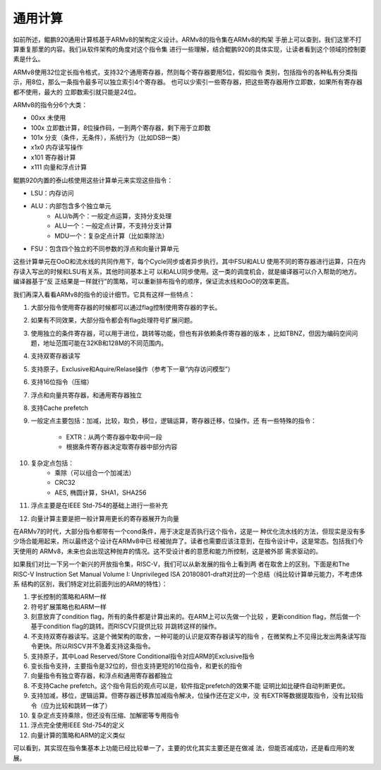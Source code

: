 .. Copyright by Kenneth Lee. 2020. All Right Reserved.

通用计算
========

如前所述，鲲鹏920通用计算核基于ARMv8的架构定义设计。ARMv8的指令集在ARMv8的构架
手册上可以查到，我们这里不打算重复那里的内容。我们从软件架构的角度对这个指令集
进行一些理解，结合鲲鹏920的具体实现，让读者看到这个领域的控制要素是什么。

ARMv8使用32位定长指令格式，支持32个通用寄存器，然则每个寄存器要用5位，假如指令
类别，包括指令的各种私有分类指示，用8位，那么一条指令最多可以独立索引4个寄存器。
也可以少索引一些寄存器，把这些寄存器用作立即数，如果所有寄存器都不使用，最大的
立即数索引就只能是24位。

ARMv8的指令分6个大类：

* 00xx 未使用
* 100x 立即数计算，8位操作码，一到两个寄存器，剩下用于立即数
* 101x 分支（条件，无条件），系统行为（比如DSB一类）
* x1x0 内存读写操作
* x101 寄存器计算
* x111 向量和浮点计算

鲲鹏920内置的泰山核使用这些计算单元来实现这些指令：

* LSU：内存访问
* ALU：内部包含多个独立单元
        * ALU/b两个：一般定点运算，支持分支处理
        * ALU一个：一般定点计算，不支持分支计算
        * MDU一个：复杂定点计算（比如乘除法）
* FSU：包含四个独立的不同参数的浮点和向量计算单元

这些计算单元在OoO和流水线的共同作用下，每个Cycle同步或者异步执行。其中FSU和ALU
使用不同的寄存器进行运算，只在内存读入写出的时候和LSU有关系，其他时间基本上可
以和ALU同步使用。这一类的调度机会，就是编译器可以介入帮助的地方。编译器基于“反
正结果是一样就行”的策略，可以重新排布指令的顺序，保证流水线和OoO的效率更高。

我们再深入看看ARMv8的指令的设计细节。它具有这样一些特点：

1. 大部分指令使用寄存器的时候都可以通过flag控制使用寄存器的字长。
2. 如果有不同效果，大部分指令都会有flag处理符号扩展问题。
3. 使用独立的条件寄存器，可以用于进位，跳转等功能，但也有非依赖条件寄存器的版本
   ，比如TBNZ，但因为编码空间问题，地址范围可能在32KB和128M的不同范围内。
4. 支持双寄存器读写
5. 支持原子，Exclusive和Aquire/Relase操作（参考下一章“内存访问模型”）
6. 支持16位指令（压缩）
7. 浮点和向量共寄存器，和通用寄存器独立
8. 支持Cache prefetch
9. 一般定点主要包括：加减，比较，取负，移位，逻辑运算，寄存器迁移，位操作。还
   有一些特殊的指令：
        * EXTR：从两个寄存器中取中间一段
        * 根据条件寄存器决定取寄存器中部分内容
10. 复杂定点包括：
        * 乘除（可以组合一个加减法）
        * CRC32
        * AES, 椭圆计算，SHA1，SHA256
11. 浮点主要是在IEEE Std-754的基础上进行一些补充
12. 向量计算主要是把一般计算用更长的寄存器展开为向量

在ARMv7的时代，大部分指令都带有一个cond条件，用于决定是否执行这个指令，这是一
种优化流水线的方法，但现实是没有多少场合能用起来，所以最终这个设计在ARMv8中已
经被抛弃了。读者也需要应该注意到，在指令设计中，这是常态。包括我们今天使用的
ARMv8，未来也会出现这种抛弃的情况。这不受设计者的意愿和能力所控制，这是被外部
需求驱动的。

如果我们对比一下另一个新兴的开放指令集，RISC-V，我们可以从新发展的指令上看到两
者在取舍上的区别。下面是和The RISC-V Instruction Set Manual Volume I:
Unprivileged ISA 20180801-draft对比的一个总结（纯比较计算单元能力，不考虑体系
结构的区别，我们特定对比前面列出的ARM的特性）：

1. 字长控制的策略和ARM一样
2. 符号扩展策略也和ARM一样
3. 刻意放弃了condition flag，所有的条件都是计算出来的。在ARM上可以先做一个比较
   ，更新condition flag，然后做一个基于condition flag的跳转。而RISCV只提供比较
   并跳转这样的操作。
4. 不支持双寄存器读写。这是个微架构的取舍，一种可能的认识是双寄存器读写的指令
   ，在微架构上不见得比发出两条读写指令更快。所以RISCV并不急着支持这条指令。
5. 支持原子，其中Load Reserved/Store Conditional指令对应ARM的Exclusive指令
6. 变长指令支持，主要指令是32位的，但也支持更短的16位指令，和更长的指令
7. 向量指令有独立寄存器，和浮点和通用寄存器都独立
8. 不支持Cache prefetch。这个指令背后的观点可以是，软件指定prefetch的效果不能
   证明比如比硬件自动判断更优。
9. 支持加减，移位，逻辑运算。但寄存器迁移靠加减指令解决，位操作还在定义中，没
   有EXTR等数据提取指令，没有比较指令（应为比较和跳转一体了）
10. 复杂定点支持乘除，但还没有压缩、加解密等专用指令
11. 浮点完全使用IEEE Std-754的定义
12. 向量计算的策略和ARM的定义类似

可以看到，其实现在指令集基本上功能已经比较单一了，主要的优化其实主要还是在做减
法，但能否减成功，还是看应用的发展。

.. vim: fo+=mM tw=78
